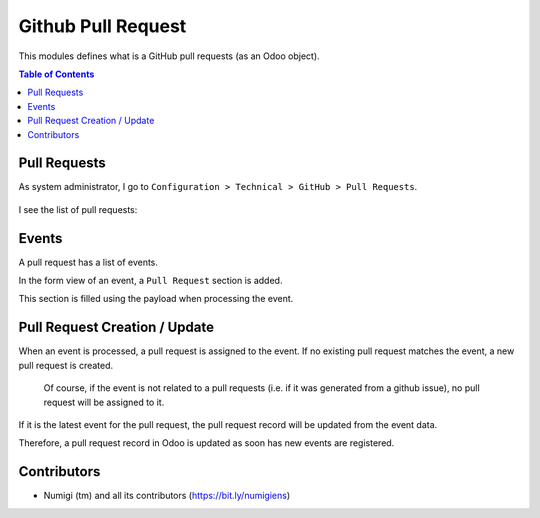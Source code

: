 Github Pull Request
===================

This modules defines what is a GitHub pull requests (as an Odoo object).

.. contents:: Table of Contents

Pull Requests
-------------
As system administrator, I go to ``Configuration > Technical > GitHub > Pull Requests``.

 .. image:: static/description/menu_technical_pull_requests.png

I see the list of pull requests:

 .. image:: static/description/pull_request_tree.png

 .. image:: static/description/pull_request_form.png

Events
------
A pull request has a list of events.

.. image:: static/description/pull_request_event_list.png

In the form view of an event, a ``Pull Request`` section is added.

.. image:: static/description/pull_request_event_form.png

This section is filled using the payload when processing the event.

Pull Request Creation / Update
------------------------------
When an event is processed, a pull request is assigned to the event.
If no existing pull request matches the event, a new pull request is created.

..

    Of course, if the event is not related to a pull requests (i.e. if it was generated from a github issue),
    no pull request will be assigned to it.

If it is the latest event for the pull request, the pull request record
will be updated from the event data.

Therefore, a pull request record in Odoo is updated as soon has new events are registered.

Contributors
------------
* Numigi (tm) and all its contributors (https://bit.ly/numigiens)

